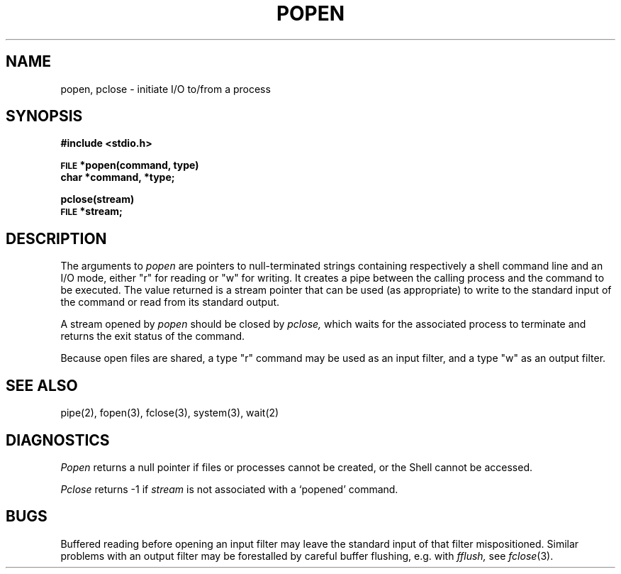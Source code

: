 .\"	@(#)popen.3	4.1 (Berkeley) %G%
.\"
.TH POPEN 3S
.AT 3
.SH NAME
popen, pclose \- initiate I/O to/from a process
.SH SYNOPSIS
.B #include <stdio.h>
.PP
.SM
.B FILE
.B *popen(command, type)
.br
.B char *command, *type;
.PP
.B pclose(stream)
.br
.SM
.B FILE
.B *stream;
.SH DESCRIPTION
The arguments to 
.I popen
are pointers to null-terminated strings
containing respectively a shell command line and an I/O
mode, either "r" for reading or "w" for
writing.
It creates a pipe between
the calling process and
the command to be executed.
The value returned 
is a stream pointer that
can be used (as appropriate) to write to the standard input
of the command or read from its standard output.
.PP
A stream opened by
.I popen
should be closed by
.I pclose,
which waits for the associated process to terminate
and returns the exit status of the command.
.PP
Because open files are shared, a type "r" command
may be used as an input filter,
and a type "w" as an output filter.
.SH "SEE ALSO"
pipe(2),
fopen(3),
fclose(3),
system(3),
wait(2)
.SH DIAGNOSTICS
.I Popen
returns a null pointer
if files or processes cannot be created, or the Shell 
cannot be accessed.
.PP
.I Pclose
returns \-1 if
.I stream
is not associated with a `popened' command.
.SH BUGS
Buffered reading before opening an input filter
may leave the standard input of that filter mispositioned.
Similar problems with an output filter may be
forestalled by careful buffer flushing, e.g. with
.I fflush,
see
.IR fclose (3).
